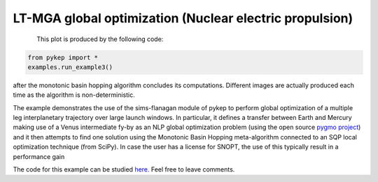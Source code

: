 LT-MGA global optimization (Nuclear electric propulsion)
========================================================

.. figure:: ../images/gallery3.png
   :alt: "Eart-Venus low-thrust transfer with on-line mesh adaptation"
   :align: left

This plot is produced by the following code:

.. code-block:: python

   from pykep import *
   examples.run_example3()

after the monotonic basin hopping algorithm concludes its computations. Different images are actually produced each time as
the algorithm is non-deterministic.

The example demonstrates the use of the sims-flanagan module of pykep to perform global optimization of a multiple leg interplanetary trajectory over
large launch windows. In particular, it defines a
transfer between Earth and Mercury making use of a Venus intermediate fy-by as an NLP global optimization problem (using the open source `pygmo project <http://pagmo.sourceforge.net/pygmo/index.html>`_)
and it then attempts to find one solution using the Monotonic Basin Hopping meta-algorithm connected to an SQP local optimization technique (from SciPy). In case
the user has a license for SNOPT, the use of this typically result in a performance gain

The code for this example can be studied `here. 
<https://github.com/esa/pykep/blob/master/pykep/examples/_ex3.py>`_ Feel free to leave comments.
